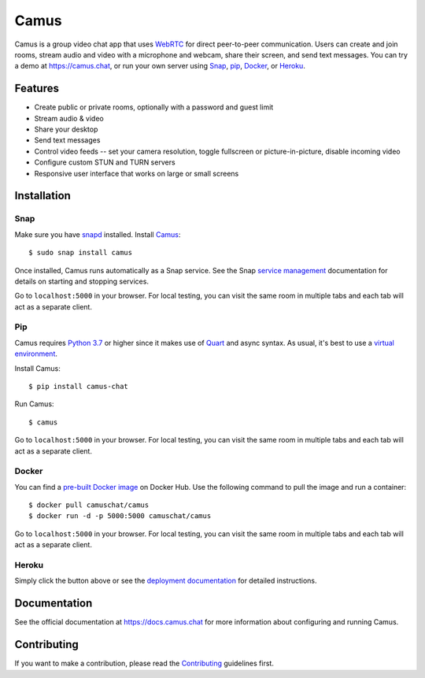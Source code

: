 Camus
=====

|Build Status| |docs| |PyPI| |Docker Hub| |License|

Camus is a group video chat app that uses `WebRTC`_ for direct peer-to-peer
communication. Users can create and join rooms, stream audio and video with
a microphone and webcam, share their screen, and send text messages.
You can try a demo at https://camus.chat, or run your own server using
`Snap`_, `pip`_, `Docker`_, or `Heroku`_.

Features
--------

- Create public or private rooms, optionally with a password and guest limit
- Stream audio & video
- Share your desktop
- Send text messages
- Control video feeds -- set your camera resolution, toggle fullscreen or picture-in-picture, disable incoming video
- Configure custom STUN and TURN servers
- Responsive user interface that works on large or small screens

.. image:: https://raw.githubusercontent.com/camuschat/camus/master/screenshots/0.2.0.png

Installation
------------

Snap
~~~~

Make sure you have `snapd`_ installed. Install `Camus`_:

::

   $ sudo snap install camus

Once installed, Camus runs automatically as a Snap service. See the Snap
`service management`_ documentation for details on starting and stopping
services.

Go to ``localhost:5000`` in your browser. For local testing, you can visit the
same room in multiple tabs and each tab will act as a separate client.

Pip
~~~

Camus requires `Python 3.7`_ or higher since it makes use of `Quart`_ and async
syntax. As usual, it's best to use a `virtual environment`_.

Install Camus:

::

   $ pip install camus-chat

Run Camus:

::

   $ camus

Go to ``localhost:5000`` in your browser. For local testing, you can visit the
same room in multiple tabs and each tab will act as a separate client.

Docker
~~~~~~

You can find a `pre-built Docker image`_ on Docker Hub. Use the following
command to pull the image and run a container:

::

   $ docker pull camuschat/camus
   $ docker run -d -p 5000:5000 camuschat/camus

Go to ``localhost:5000`` in your browser. For local testing, you can visit the
same room in multiple tabs and each tab will act as a separate client.


Heroku
~~~~~~

|Deploy to Heroku|

Simply click the button above or see the `deployment documentation`_ for
detailed instructions.


Documentation
-------------

See the official documentation at https://docs.camus.chat for more information
about configuring and running Camus.

Contributing
------------

If you want to make a contribution, please read the `Contributing`_ guidelines
first.

.. |Build Status| image:: https://travis-ci.com/camuschat/camus.svg?branch=master
   :target: https://travis-ci.com/camuschat/camus
.. |docs| image:: https://img.shields.io/readthedocs/camus/latest
   :target: https://docs.camus.chat
.. |PyPI| image:: https://img.shields.io/pypi/v/camus-chat?color=blue
   :target: https://pypi.org/project/camus-chat
.. |Docker Hub| image:: https://img.shields.io/docker/pulls/camuschat/camus
   :target: https://hub.docker.com/r/camuschat/camus
.. |License| image:: https://img.shields.io/github/license/camuschat/camus?color=green
   :target: https://github.com/camuschat/camus/blob/master/LICENSE
.. |Deploy to Heroku| image:: https://www.herokucdn.com/deploy/button.svg
   :target: https://heroku.com/deploy?template=https://github.com/camuschat/camus

.. _WebRTC: https://developer.mozilla.org/en-US/docs/Web/API/WebRTC_API
.. _Snap: https://docs.camus.chat/en/latest/installation.html#snap
.. _pip: https://docs.camus.chat/en/latest/installation.html#pip
.. _Docker: https://docs.camus.chat/en/latest/installation.html#docker
.. _Heroku: https://docs.camus.chat/en/latest/deployment.html#heroku
.. _snapd: https://snapcraft.io/docs/installing-snapd
.. _Camus: https://snapcraft.io/camus
.. _service management: https://snapcraft.io/docs/service-management
.. _Python 3.7: https://docs.python.org/3.7/whatsnew/3.7.html
.. _Quart: https://gitlab.com/pgjones/quart
.. _virtual environment: https://docs.python.org/3/tutorial/venv.html
.. _pre-built Docker image: https://hub.docker.com/r/camuschat/camus
.. _deployment documentation: https://docs.camus.chat/en/latest/deployment.html
.. _technical overview: https://docs.camus.chat/en/latest/technical-overview.html
.. _development documentation: https://docs.camus.chat/en/latest/development.html
.. _TURN: https://webrtc.org/getting-started/turn-server
.. _Contributing: https://github.com/camuschat/camus/blob/master/CONTRIBUTING.rst
